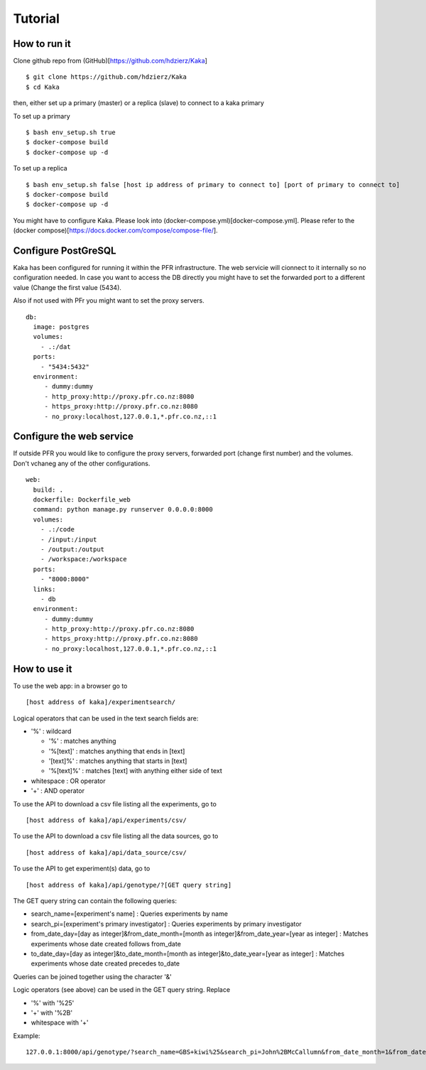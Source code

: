 Tutorial
========

How to run it
-------------

Clone github repo from (GitHub)[https://github.com/hdzierz/Kaka] ::

    $ git clone https://github.com/hdzierz/Kaka
    $ cd Kaka

then, either set up a primary (master) or a replica (slave) to connect to a kaka primary

To set up a primary ::

    $ bash env_setup.sh true
    $ docker-compose build
    $ docker-compose up -d

To set up a replica ::

    $ bash env_setup.sh false [host ip address of primary to connect to] [port of primary to connect to]
    $ docker-compose build
    $ docker-compose up -d

You might have to configure Kaka. Please look into (docker-compose.yml)[docker-compose.yml]. Please refer to the (docker compose)[https://docs.docker.com/compose/compose-file/].

Configure PostGreSQL
--------------------

Kaka has been configured for running it within the PFR infrastructure. The web servicie will cionnect to it internally so no configuration needed. In case you want to access the DB directly you might have to set the forwarded port to a different value (Change the first value (5434).

Also if not used with PFr you might want to set the proxy servers. ::

    db:
      image: postgres
      volumes:
        - .:/dat
      ports:
        - "5434:5432"
      environment:
         - dummy:dummy
         - http_proxy:http://proxy.pfr.co.nz:8080
         - https_proxy:http://proxy.pfr.co.nz:8080
         - no_proxy:localhost,127.0.0.1,*.pfr.co.nz,::1

Configure the web service
-------------------------

If outside PFR you would like to configure the proxy servers, forwarded port (change first number) and the volumes. Don't vchaneg any of the other configurations. ::

    web:
      build: .
      dockerfile: Dockerfile_web
      command: python manage.py runserver 0.0.0.0:8000
      volumes:
        - .:/code
        - /input:/input
        - /output:/output
        - /workspace:/workspace
      ports:
        - "8000:8000"
      links:
        - db
      environment:
         - dummy:dummy
         - http_proxy:http://proxy.pfr.co.nz:8080
         - https_proxy:http://proxy.pfr.co.nz:8080
         - no_proxy:localhost,127.0.0.1,*.pfr.co.nz,::1

How to use it
-------------

To use the web app: in a browser go to ::

    [host address of kaka]/experimentsearch/

Logical operators that can be used in the text search fields are:

- '%' : wildcard

  - '%' : matches anything
  - '%[text]' : matches anything that ends in [text]
  - '[text]%' : matches anything that starts in [text]
  - '%[text]%' : matches [text] with anything either side of text
- whitespace : OR operator
- '+' : AND operator

To use the API to download a csv file listing all the experiments, go to ::

    [host address of kaka]/api/experiments/csv/

To use the API to download a csv file listing all the data sources, go to ::

    [host address of kaka]/api/data_source/csv/

To use the API to get experiment(s) data, go to ::

    [host address of kaka]/api/genotype/?[GET query string]

The GET query string can contain the following queries:

- search_name=[experiment's name] : Queries experiments by name
- search_pi=[experiment's primary investigator] : Queries experiments by primary investigator
- from_date_day=[day as integer]&from_date_month=[month as integer]&from_date_year=[year as integer] : Matches experiments whose date created follows from_date
- to_date_day=[day as integer]&to_date_month=[month as integer]&to_date_year=[year as integer] : Matches experiments whose date created precedes to_date

Queries can be joined together using the character '&'

Logic operators (see above) can be used in the GET query string. Replace

- '%' with '%25'
- '+' with '%2B'
- whitespace with '+'

Example: ::

    127.0.0.1:8000/api/genotype/?search_name=GBS+kiwi%25&search_pi=John%2BMcCallumn&from_date_month=1&from_date_day=1&from_date_year=2013&to_date_month=12&to_date_day=1&to_date_year=2016

